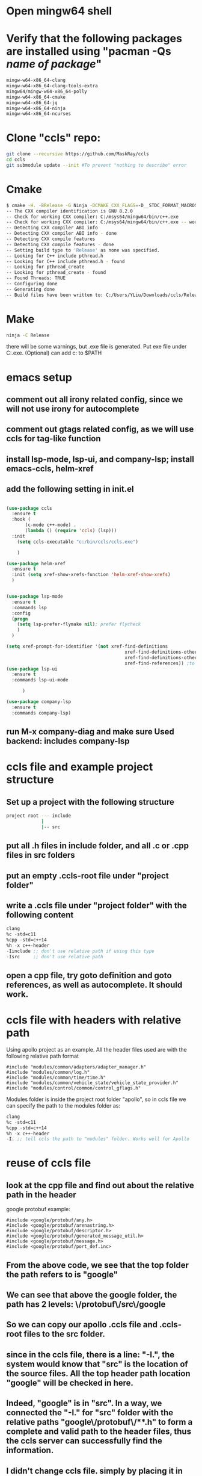 * Open mingw64 shell 
* Verify that the following packages are installed using "pacman -Qs /name of package/"
#+begin_src sh
mingw-w64-x86_64-clang 
mingw-w64-x86_64-clang-tools-extra 
mingw64/mingw-w64-x86_64-polly 
mingw-w64-x86_64-cmake 
mingw-w64-x86_64-jq 
mingw-w64-x86_64-ninja 
mingw-w64-x86_64-ncurses
#+end_src

* Clone "ccls" repo:
#+begin_src sh
git clone --recursive https://github.com/MaskRay/ccls
cd ccls
git submodule update --init #To prevent "nothing to describe" error
#+end_src
* Cmake
#+begin_src sh
$ cmake -H. -BRelease -G Ninja -DCMAKE_CXX_FLAGS=-D__STDC_FORMAT_MACROS
-- The CXX compiler identification is GNU 8.2.0
-- Check for working CXX compiler: C:/msys64/mingw64/bin/c++.exe
-- Check for working CXX compiler: C:/msys64/mingw64/bin/c++.exe -- works
-- Detecting CXX compiler ABI info
-- Detecting CXX compiler ABI info - done
-- Detecting CXX compile features
-- Detecting CXX compile features - done
-- Setting build type to 'Release' as none was specified.
-- Looking for C++ include pthread.h
-- Looking for C++ include pthread.h - found
-- Looking for pthread_create
-- Looking for pthread_create - found
-- Found Threads: TRUE
-- Configuring done
-- Generating done
-- Build files have been written to: C:/Users/YLiu/Downloads/ccls/Release
#+end_src
* Make
#+begin_src sh
 ninja -C Release
#+end_src
there will be some warnings, but .exe file is generated. Put exe file under C:\bin\ccls\ccls.exe. (Optional) can add c:\bin\ccls to $PATH
* emacs setup
** comment out all irony related config, since we will not use irony for autocomplete
** comment out gtags related config, as we will use ccls for tag-like function
** install lsp-mode, lsp-ui, and company-lsp; install emacs-ccls, helm-xref
** add the following setting in init.el
#+begin_src lisp

(use-package ccls
  :ensure t
  :hook (
	   (c-mode c++-mode) .
	   (lambda () (require 'ccls) (lsp)))
  :init 
   	(setq ccls-executable "c:/bin/ccls/ccls.exe")
  
	)

(use-package helm-xref
  :ensure t
  :init (setq xref-show-xrefs-function 'helm-xref-show-xrefs)
  )


(use-package lsp-mode
  :ensure t
  :commands lsp
  :config
  (progn
	(setq lsp-prefer-flymake nil); prefer flycheck
	)
  )

(setq xref-prompt-for-identifier '(not xref-find-definitions
                                            xref-find-definitions-other-window
                                            xref-find-definitions-other-frame
                                            xref-find-references)) ;to prevent error in finding references
(use-package lsp-ui
  :ensure t
  :commands lsp-ui-mode
  			  
	  )

(use-package company-lsp
  :ensure t
  :commands company-lsp)

#+end_src
** run M-x company-diag and make sure Used backend: includes company-lsp
* ccls file and example project structure
** Set up a project with the following structure
#+begin_src sh
project root --- include 
             |
             |-- src
#+end_src
** put all .h files in include folder, and all .c or .cpp files in src folders
** put an empty .ccls-root file under "project folder"
** write a .ccls file under "project folder" with the following content
#+begin_src lisp
clang
%c -std=c11
%cpp -std=c++14
%h -x c++-header
-Iinclude ;; don't use relative path if using this type
-Isrc     ;; don't use relative path
#+end_src
** open a cpp file, try goto definition and goto references, as well as autocomplete. It should work.
* ccls file with headers with relative path 
Using apollo project as an example. All the header files used are with
the following relative path format
#+begin_src c++
#include "modules/common/adapters/adapter_manager.h"
#include "modules/common/log.h"
#include "modules/common/time/time.h"
#include "modules/common/vehicle_state/vehicle_state_provider.h"
#include "modules/control/common/control_gflags.h"
#+end_src
Modules folder is inside the project root folder "apollo", so in ccls
file we can specify the path to the modules folder as:
#+begin_src lisp
clang
%c -std=c11
%cpp -std=c++14
%h -x c++-header
-I. ;; tell ccls the path to "modules" folder. Works well for Apollo 
#+end_src
* reuse of ccls file
** look at the cpp file and find out about the relative path in the header
google protobuf example:
#+begin_src c++
#include <google/protobuf/any.h>
#include <google/protobuf/arenastring.h>
#include <google/protobuf/descriptor.h>
#include <google/protobuf/generated_message_util.h>
#include <google/protobuf/message.h>
#include <google/protobuf/port_def.inc>
#+end_src
** From the above code, we see that the top folder the path refers to is "google"
** We can see that above the google folder, the path has 2 levels: \/protobuf\/src\/google
** So we can copy our apollo .ccls file and .ccls-root files to the src folder. 
** since in the ccls file, there is a line: "-I.", the system would know that "src" is the location of the source files. All the top header path location "google" will be checked in here.
** Indeed, "google" is in "src". In a way, we connected the "-I." for "src" folder with the relative paths "google\/protobuf\/**.h" to form a complete and valid path to the header files, thus the ccls server can successfully find the information.
** I didn't change ccls file. simply by placing it in the "src" folder, I could see the correct class definition in the "sideline" when browsing the code.
